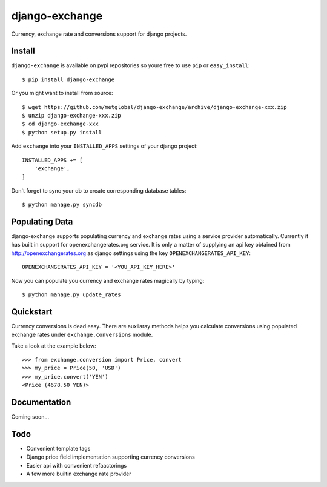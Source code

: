 ===============
django-exchange
===============
Currency, exchange rate and conversions support for django projects.

Install
-------

``django-exchange`` is available on pypi repositories so youre free to use
``pip`` or ``easy_install``::

    $ pip install django-exchange

Or you might want to install from source::

    $ wget https://github.com/metglobal/django-exchange/archive/django-exchange-xxx.zip
    $ unzip django-exchange-xxx.zip
    $ cd django-exchange-xxx
    $ python setup.py install

Add ``exchange`` into your ``INSTALLED_APPS`` settings of your django project::

    INSTALLED_APPS += [
        'exchange',
    ]

Don't forget to sync your db to create corresponding database tables::

    $ python manage.py syncdb

Populating Data
---------------

django-exchange supports populating currency and exchange rates using a service provider
automatically. Currently it has built in support for openexchangerates.org service. It is
only a matter of supplying an api key obtained from http://openexchangerates.org as django
settings using the key ``OPENEXCHANGERATES_API_KEY``::

    OPENEXCHANGERATES_API_KEY = '<YOU_API_KEY_HERE>'

Now you can populate you currency and exchange rates magically by typing::

    $ python manage.py update_rates


Quickstart
-----------

Currency conversions is dead easy. There are auxilaray methods helps you calculate
conversions using populated exchange rates under ``exchange.conversions`` module.

Take a look at the example below::

    >>> from exchange.conversion import Price, convert
    >>> my_price = Price(50, 'USD')
    >>> my_price.convert('YEN')
    <Price (4678.50 YEN)>

Documentation
-------------

Coming soon...

Todo
----

* Convenient template tags
* Django price field implementation supporting currency conversions
* Easier api with convenient refaactorings
* A few more builtin exchange rate provider

